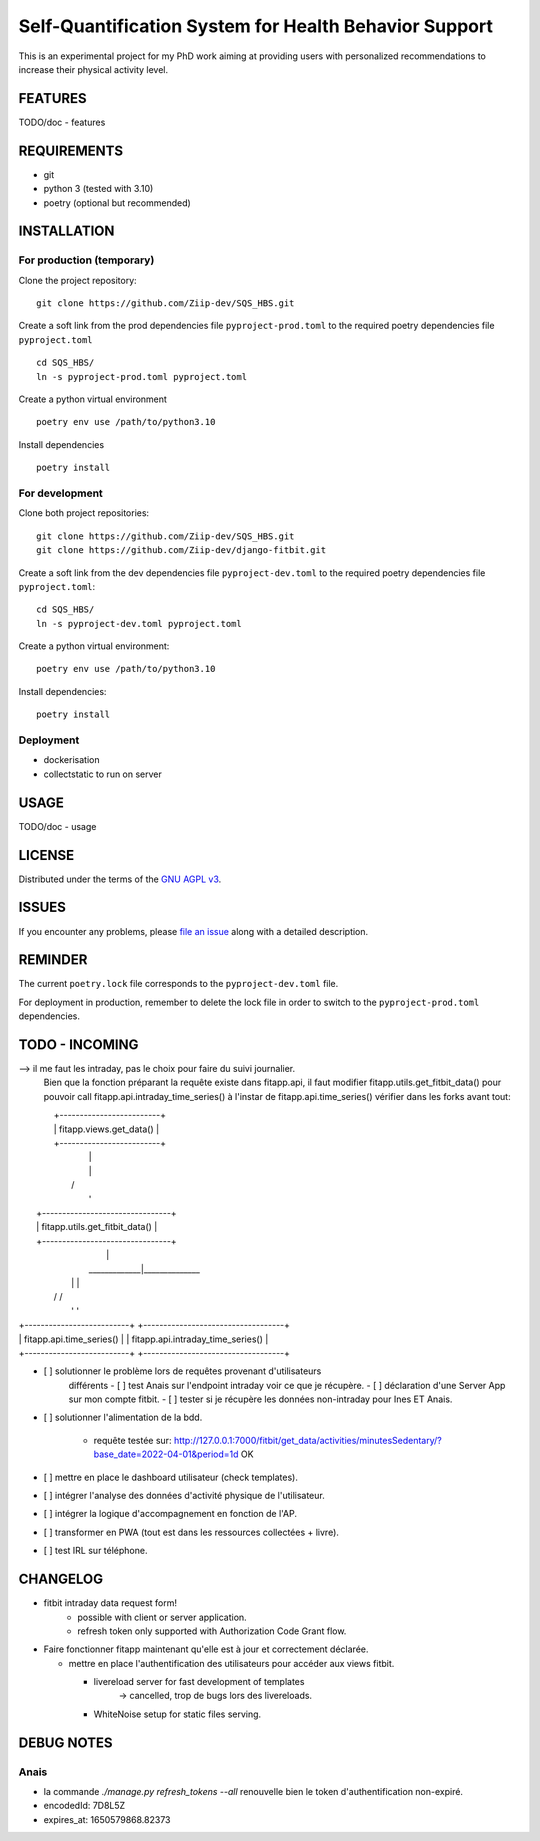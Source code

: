 ======================================================
Self-Quantification System for Health Behavior Support
======================================================

This is an experimental project for my PhD work aiming at providing users
with personalized recommendations to increase their physical activity level.

FEATURES
========

TODO/doc - features


REQUIREMENTS
============

- git
- python 3 (tested with 3.10)
- poetry (optional but recommended)


INSTALLATION
============

For production (temporary)
--------------------------

Clone the project repository::

    git clone https://github.com/Ziip-dev/SQS_HBS.git

Create a soft link from the prod dependencies file ``pyproject-prod.toml`` to
the required poetry dependencies file ``pyproject.toml`` ::

    cd SQS_HBS/
    ln -s pyproject-prod.toml pyproject.toml

Create a python virtual environment ::

    poetry env use /path/to/python3.10

Install dependencies ::

    poetry install


For development
---------------

Clone both project repositories::

    git clone https://github.com/Ziip-dev/SQS_HBS.git
    git clone https://github.com/Ziip-dev/django-fitbit.git

Create a soft link from the dev dependencies file ``pyproject-dev.toml`` to
the required poetry dependencies file ``pyproject.toml``::

    cd SQS_HBS/
    ln -s pyproject-dev.toml pyproject.toml

Create a python virtual environment::

    poetry env use /path/to/python3.10

Install dependencies::

    poetry install


Deployment
----------

- dockerisation
- collectstatic to run on server


USAGE
=====

TODO/doc - usage


LICENSE
=======

Distributed under the terms of the `GNU AGPL v3`_.

.. _GNU AGPL v3: https://github.com/Ziip-dev/SQS_HBS/blob/main/LICENSE


ISSUES
======

If you encounter any problems, please `file an issue`_ along with a
detailed description.

.. _file an issue: https://github.com/Ziip-dev/SQS_HBS/issues


REMINDER
========

The current ``poetry.lock`` file corresponds to the ``pyproject-dev.toml``
file.

For deployment in production, remember to delete the lock file in order to
switch to the ``pyproject-prod.toml`` dependencies.


TODO - INCOMING
===============

--> il me faut les intraday, pas le choix pour faire du suivi journalier.
    Bien que la fonction préparant la requête existe dans fitapp.api,
    il faut modifier fitapp.utils.get_fitbit_data() pour pouvoir call
    fitapp.api.intraday_time_series() à l'instar de fitapp.api.time_series()
    vérifier dans les forks avant tout:

|                    +-------------------------+
|                    | fitapp.views.get_data() |
|                    +-------------------------+
|                                 |
|                                 |
|                                \ /
|                                 '
|                 +--------------------------------+
|                 | fitapp.utils.get_fitbit_data() |
|                 +--------------------------------+
|                                 |
|                    _____________|______________
|                   |                           |
|                  \ /                         \ /
|                   '                           '
| +--------------------------+         +-----------------------------------+
| | fitapp.api.time_series() |         | fitapp.api.intraday_time_series() |
| +--------------------------+         +-----------------------------------+


- [ ] solutionner le problème lors de requêtes provenant d'utilisateurs
    différents
    - [ ] test Anais sur l'endpoint intraday voir ce que je récupère.
    - [ ] déclaration d'une Server App sur mon compte fitbit.
    - [ ] tester si je récupère les données non-intraday pour Ines ET Anais.

- [ ] solutionner l'alimentation de la bdd.

    - requête testée sur:
      http://127.0.0.1:7000/fitbit/get_data/activities/minutesSedentary/?base_date=2022-04-01&period=1d
      OK


- [ ] mettre en place le dashboard utilisateur (check templates).

- [ ] intégrer l'analyse des données d'activité physique de l'utilisateur.

- [ ] intégrer la logique d'accompagnement en fonction de l'AP.

- [ ] transformer en PWA (tout est dans les ressources collectées + livre).

- [ ] test IRL sur téléphone.


CHANGELOG
=========

- fitbit intraday data request form!
    - possible with client or server application.
    - refresh token only supported with Authorization Code Grant flow.

- Faire fonctionner fitapp maintenant qu'elle est à jour et correctement
  déclarée.

  - mettre en place l'authentification des utilisateurs pour accéder
    aux views fitbit.

    - livereload server for fast development of templates
       -> cancelled, trop de bugs lors des livereloads.

    - WhiteNoise setup for static files serving.


DEBUG NOTES
===========

Anais
-----

- la commande `./manage.py refresh_tokens --all` renouvelle bien le token
  d'authentification non-expiré.

- encodedId:  7D8L5Z

- expires_at: 1650579868.82373

